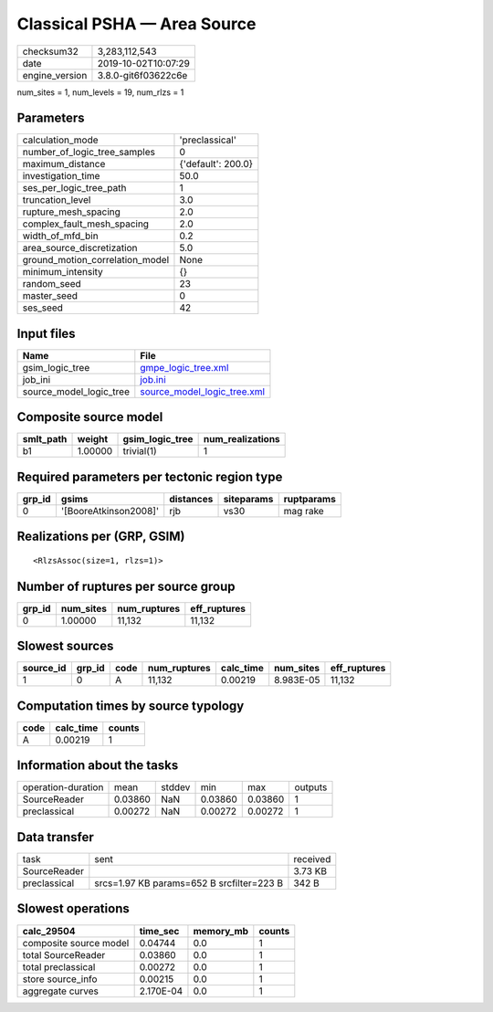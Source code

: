 Classical PSHA — Area Source
============================

============== ===================
checksum32     3,283,112,543      
date           2019-10-02T10:07:29
engine_version 3.8.0-git6f03622c6e
============== ===================

num_sites = 1, num_levels = 19, num_rlzs = 1

Parameters
----------
=============================== ==================
calculation_mode                'preclassical'    
number_of_logic_tree_samples    0                 
maximum_distance                {'default': 200.0}
investigation_time              50.0              
ses_per_logic_tree_path         1                 
truncation_level                3.0               
rupture_mesh_spacing            2.0               
complex_fault_mesh_spacing      2.0               
width_of_mfd_bin                0.2               
area_source_discretization      5.0               
ground_motion_correlation_model None              
minimum_intensity               {}                
random_seed                     23                
master_seed                     0                 
ses_seed                        42                
=============================== ==================

Input files
-----------
======================= ============================================================
Name                    File                                                        
======================= ============================================================
gsim_logic_tree         `gmpe_logic_tree.xml <gmpe_logic_tree.xml>`_                
job_ini                 `job.ini <job.ini>`_                                        
source_model_logic_tree `source_model_logic_tree.xml <source_model_logic_tree.xml>`_
======================= ============================================================

Composite source model
----------------------
========= ======= =============== ================
smlt_path weight  gsim_logic_tree num_realizations
========= ======= =============== ================
b1        1.00000 trivial(1)      1               
========= ======= =============== ================

Required parameters per tectonic region type
--------------------------------------------
====== ===================== ========= ========== ==========
grp_id gsims                 distances siteparams ruptparams
====== ===================== ========= ========== ==========
0      '[BooreAtkinson2008]' rjb       vs30       mag rake  
====== ===================== ========= ========== ==========

Realizations per (GRP, GSIM)
----------------------------

::

  <RlzsAssoc(size=1, rlzs=1)>

Number of ruptures per source group
-----------------------------------
====== ========= ============ ============
grp_id num_sites num_ruptures eff_ruptures
====== ========= ============ ============
0      1.00000   11,132       11,132      
====== ========= ============ ============

Slowest sources
---------------
========= ====== ==== ============ ========= ========= ============
source_id grp_id code num_ruptures calc_time num_sites eff_ruptures
========= ====== ==== ============ ========= ========= ============
1         0      A    11,132       0.00219   8.983E-05 11,132      
========= ====== ==== ============ ========= ========= ============

Computation times by source typology
------------------------------------
==== ========= ======
code calc_time counts
==== ========= ======
A    0.00219   1     
==== ========= ======

Information about the tasks
---------------------------
================== ======= ====== ======= ======= =======
operation-duration mean    stddev min     max     outputs
SourceReader       0.03860 NaN    0.03860 0.03860 1      
preclassical       0.00272 NaN    0.00272 0.00272 1      
================== ======= ====== ======= ======= =======

Data transfer
-------------
============ ========================================= ========
task         sent                                      received
SourceReader                                           3.73 KB 
preclassical srcs=1.97 KB params=652 B srcfilter=223 B 342 B   
============ ========================================= ========

Slowest operations
------------------
====================== ========= ========= ======
calc_29504             time_sec  memory_mb counts
====================== ========= ========= ======
composite source model 0.04744   0.0       1     
total SourceReader     0.03860   0.0       1     
total preclassical     0.00272   0.0       1     
store source_info      0.00215   0.0       1     
aggregate curves       2.170E-04 0.0       1     
====================== ========= ========= ======